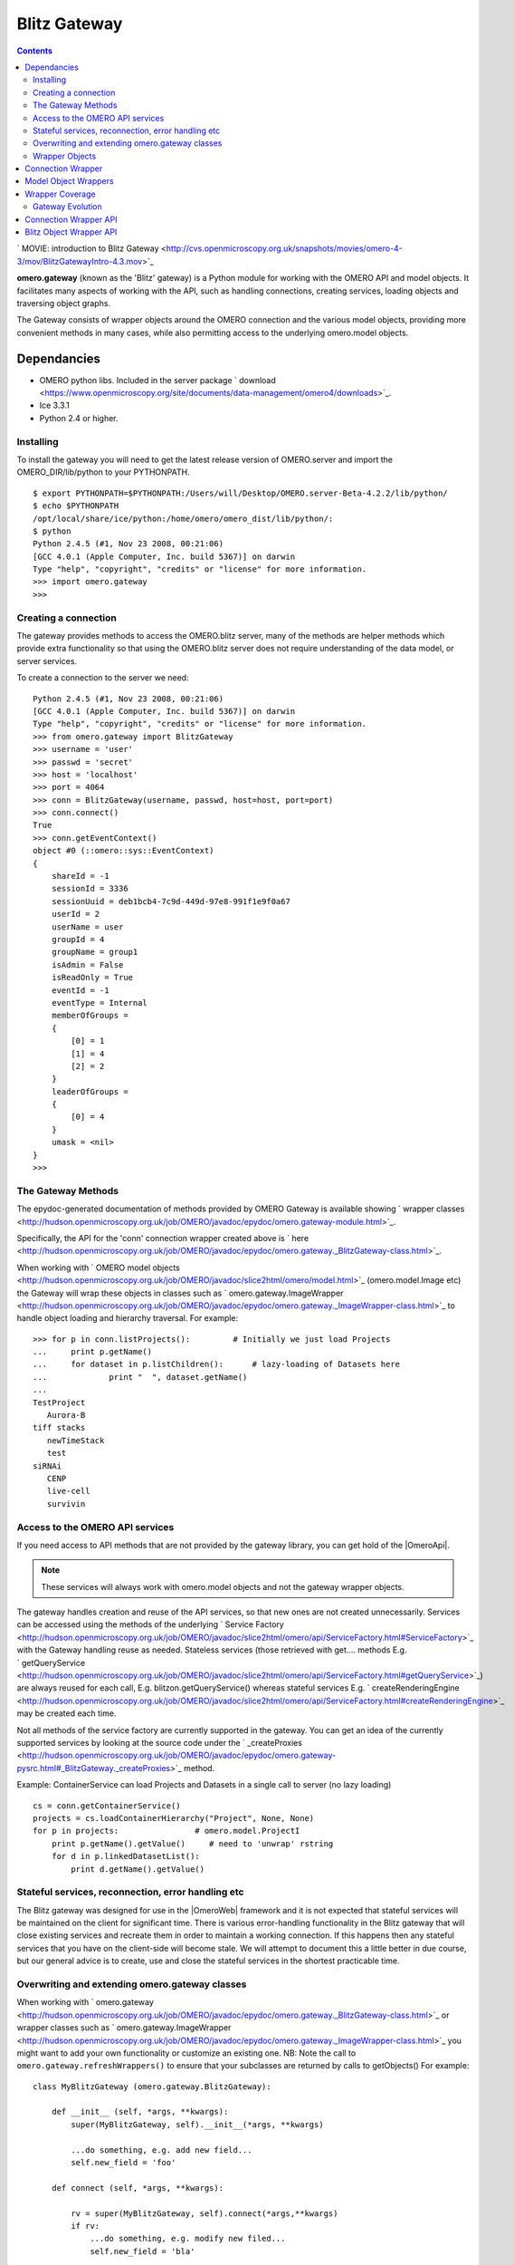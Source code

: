 .. _developers/Omero/Python/Gateway:

Blitz Gateway
=============

.. contents::

` MOVIE: introduction to Blitz
Gateway <http://cvs.openmicroscopy.org.uk/snapshots/movies/omero-4-3/mov/BlitzGatewayIntro-4.3.mov>`_

**omero.gateway** (known as the 'Blitz' gateway) is a Python module for
working with the OMERO API and model objects. It facilitates many
aspects of working with the API, such as handling connections, creating
services, loading objects and traversing object graphs.

The Gateway consists of wrapper objects around the OMERO connection and
the various model objects, providing more convenient methods in many
cases, while also permitting access to the underlying omero.model
objects.

Dependancies
~~~~~~~~~~~~

-  OMERO python libs. Included in the server package
   ` download <https://www.openmicroscopy.org/site/documents/data-management/omero4/downloads>`_.
-  Ice 3.3.1
-  Python 2.4 or higher.

Installing
----------

To install the gateway you will need to get the latest release version
of OMERO.server and import the OMERO\_DIR/lib/python to your PYTHONPATH.

::

    $ export PYTHONPATH=$PYTHONPATH:/Users/will/Desktop/OMERO.server-Beta-4.2.2/lib/python/
    $ echo $PYTHONPATH 
    /opt/local/share/ice/python:/home/omero/omero_dist/lib/python/:
    $ python
    Python 2.4.5 (#1, Nov 23 2008, 00:21:06) 
    [GCC 4.0.1 (Apple Computer, Inc. build 5367)] on darwin
    Type "help", "copyright", "credits" or "license" for more information.
    >>> import omero.gateway
    >>> 

Creating a connection
---------------------

The gateway provides methods to access the OMERO.blitz server, many of
the methods are helper methods which provide extra functionality so that
using the OMERO.blitz server does not require understanding of the data
model, or server services.

To create a connection to the server we need:

::

    Python 2.4.5 (#1, Nov 23 2008, 00:21:06) 
    [GCC 4.0.1 (Apple Computer, Inc. build 5367)] on darwin
    Type "help", "copyright", "credits" or "license" for more information.
    >>> from omero.gateway import BlitzGateway
    >>> username = 'user'
    >>> passwd = 'secret'
    >>> host = 'localhost'
    >>> port = 4064
    >>> conn = BlitzGateway(username, passwd, host=host, port=port)
    >>> conn.connect()
    True
    >>> conn.getEventContext()
    object #0 (::omero::sys::EventContext)
    {
        shareId = -1
        sessionId = 3336
        sessionUuid = deb1bcb4-7c9d-449d-97e8-991f1e9f0a67
        userId = 2
        userName = user
        groupId = 4
        groupName = group1
        isAdmin = False
        isReadOnly = True
        eventId = -1
        eventType = Internal
        memberOfGroups = 
        {
            [0] = 1
            [1] = 4
            [2] = 2
        }
        leaderOfGroups = 
        {
            [0] = 4
        }
        umask = <nil>
    }
    >>> 

The Gateway Methods
-------------------

The epydoc-generated documentation of methods provided by OMERO Gateway
is available showing ` wrapper
classes <http://hudson.openmicroscopy.org.uk/job/OMERO/javadoc/epydoc/omero.gateway-module.html>`_.

Specifically, the API for the 'conn' connection wrapper created above is
` here <http://hudson.openmicroscopy.org.uk/job/OMERO/javadoc/epydoc/omero.gateway._BlitzGateway-class.html>`_.

When working with ` OMERO model
objects <http://hudson.openmicroscopy.org.uk/job/OMERO/javadoc/slice2html/omero/model.html>`_
(omero.model.Image etc) the Gateway will wrap these objects in classes
such as
` omero.gateway.ImageWrapper <http://hudson.openmicroscopy.org.uk/job/OMERO/javadoc/epydoc/omero.gateway._ImageWrapper-class.html>`_
to handle object loading and hierarchy traversal. For example:

::

    >>> for p in conn.listProjects():         # Initially we just load Projects
    ...     print p.getName()
    ...     for dataset in p.listChildren():      # lazy-loading of Datasets here
    ...             print "  ", dataset.getName()
    ... 
    TestProject
       Aurora-B
    tiff stacks
       newTimeStack
       test
    siRNAi
       CENP
       live-cell
       survivin

Access to the OMERO API services
--------------------------------

If you need access to API methods that are not provided by the gateway
library, you can get hold of the |OmeroApi|. 

.. note:: 
    These services will always work
    with omero.model objects and not the gateway wrapper objects.

The gateway handles creation and reuse of the API services, so that new
ones are not created unnecessarily. Services can be accessed using the
methods of the underlying ` Service
Factory <http://hudson.openmicroscopy.org.uk/job/OMERO/javadoc/slice2html/omero/api/ServiceFactory.html#ServiceFactory>`_
with the Gateway handling reuse as needed. Stateless services (those
retrieved with get.... methods E.g.
` getQueryService <http://hudson.openmicroscopy.org.uk/job/OMERO/javadoc/slice2html/omero/api/ServiceFactory.html#getQueryService>`_)
are always reused for each call, E.g. blitzon.getQueryService() whereas
stateful services E.g.
` createRenderingEngine <http://hudson.openmicroscopy.org.uk/job/OMERO/javadoc/slice2html/omero/api/ServiceFactory.html#createRenderingEngine>`_
may be created each time.

Not all methods of the service factory are currently supported in the
gateway. You can get an idea of the currently supported services by
looking at the source code under the
` \_createProxies <http://hudson.openmicroscopy.org.uk/job/OMERO/javadoc/epydoc/omero.gateway-pysrc.html#_BlitzGateway._createProxies>`_
method.

Example: ContainerService can load Projects and Datasets in a single
call to server (no lazy loading)

::

    cs = conn.getContainerService()
    projects = cs.loadContainerHierarchy("Project", None, None)
    for p in projects:                # omero.model.ProjectI
        print p.getName().getValue()     # need to 'unwrap' rstring
        for d in p.linkedDatasetList():
            print d.getName().getValue()

Stateful services, reconnection, error handling etc
---------------------------------------------------

The Blitz gateway was designed for use in the |OmeroWeb| framework and it is not expected that
stateful services will be maintained on the client for significant time.
There is various error-handling functionality in the Blitz gateway that
will close existing services and recreate them in order to maintain a
working connection. If this happens then any stateful services that you
have on the client-side will become stale. We will attempt to document
this a little better in due course, but our general advice is to create,
use and close the stateful services in the shortest practicable time.

Overwriting and extending omero.gateway classes
-----------------------------------------------

When working with
` omero.gateway <http://hudson.openmicroscopy.org.uk/job/OMERO/javadoc/epydoc/omero.gateway._BlitzGateway-class.html>`_
or wrapper classes such as
` omero.gateway.ImageWrapper <http://hudson.openmicroscopy.org.uk/job/OMERO/javadoc/epydoc/omero.gateway._ImageWrapper-class.html>`_
you might want to add your own functionality or customize an existing
one. NB: Note the call to ``omero.gateway.refreshWrappers()`` to ensure
that your subclasses are returned by calls to getObjects() For example:

::

    class MyBlitzGateway (omero.gateway.BlitzGateway):

        def __init__ (self, *args, **kwargs):
            super(MyBlitzGateway, self).__init__(*args, **kwargs)
            
            ...do something, e.g. add new field...
            self.new_field = 'foo'

        def connect (self, *args, **kwargs):
                    
            rv = super(MyBlitzGateway, self).connect(*args,**kwargs)
            if rv: 
                ...do something, e.g. modify new filed...
                self.new_field = 'bla'
            
            return rv
        
    omero.gateway.BlitzGateway = MyBlitzGateway

    class MyBlitzObjectWrapper (object):
        
        annotation_counter = None

        def countAnnotations (self):
            """
            Count on annotations linked to the object and set the value
            on the custom field 'annotation_counter'.

            @return     Counter
            """
            
            if self.annotation_counter is not None:
                return self.annotation_counter
            else:
                container = self._conn.getContainerService()
                m = container.getCollectionCount(self._obj.__class__.__name__, type(self._obj).ANNOTATIONLINKS, [self._oid], None)
                if m[self._oid] > 0:
                    self.annotation_counter = m[self._oid]
                    return self.annotation_counter
                else:
                    return None

    class ImageWrapper (MyBlitzObjectWrapper, omero.gateway.ImageWrapper):
        """
        omero_model_ImageI class wrapper overwrite omero.gateway.ImageWrapper
        and extends MyBlitzObjectWrapper.
        """
        
        def __prepare__ (self, **kwargs):
            if kwargs.has_key('annotation_counter'):
                self.annotation_counter = kwargs['annotation_counter']

    omero.gateway.ImageWrapper = ImageWrapper

    # IMPORTANT to update the map of wrappers for 'Image' etc. returned by getObjects("Image")
    omero.gateway.refreshWrappers()

This page provides some background information on the OMERO Python
client 'gateway' (omero.gateway module) and describes work to improve
the API, beginning with the OMERO 4.3 release.

The |BlitzGateway| is a Python client-side library that facilitates working 
with the OMERO API, handling connection to the server, loading of data
objects and providing convenience methods to access the data. It was
originally designed as part of the |OmeroWeb| framework, 
to provide connection and data retrieval services to various
web clients. However, we have now decided to encourage it's use for all
access to the OMERO Python API.

Wrapper Objects
---------------

The Gateway consists of a number of wrapper objects:

Connection Wrapper
~~~~~~~~~~~~~~~~~~

The BlitzGateway class (see ` API of development
code <http://hudson.openmicroscopy.org.uk/job/OMERO/javadoc/epydoc/omero.gateway._BlitzGateway-class.html>`_)
is a wrapper for the OMERO client and session objects. It provides
various methods for connecting to the OMERO server, querying the status
or context of the current connection and as a starting point for
retrieving data objects from OMERO.

::

    from omero.gateway import *

    conn = BlitzGateway("username", "password", host="localhost", port=4064)
    conn.connect()

    for p in conn.listProjects():
        print p.name

Model Object Wrappers
~~~~~~~~~~~~~~~~~~~~~

OMERO model objects, E.g. omero.model.Project, omero.model.Pixels etc
(see ` full
list <http://hudson.openmicroscopy.org.uk/job/OMERO/javadoc/slice2html/omero/model.html>`_)
are code-generated and mapped to the OMERO database schema. They are
language agnostic and their data is in the form of omero.rtypes as
described: ` about model
objects <http://trac.openmicroscopy.org.uk/ome/wiki/DevelopingOmeroClients#Objects>`_).

::

    import omero
    from omero.model import *
    from omero.rtypes import rstring
    p = omero.model.ProjectI()
    p.name = rstring("My Project")   # attributes are all rtypes
    print p.getName().getValue()     # getValue() to unwrap the rtype
    print p.name.val                 # short-hand 

To facilitate work in Python, particularly in web page templates, these
Python model objects are wrapped in Blitz Object Wrappers. This hides
the use of rtypes.

::

    import omero
    from omero.model import *
    from omero.rtypes import rstring
    p = omero.model.ProjectI()
    p.setName(rstring("Omero Model Project"))   # attributes are all rtypes
    print p.getName().getValue()                # getValue() to unwrap the rtype
    print p.name.val                            # short-hand

    from omero.gateway import *
    project = ProjectWrapper(obj=p)             # wrap the model.object
    project.setName("Project Wrapper")          # Don't need to use rtypes
    print project.getName()
    print project.name

    print project._obj                  # access the wrapped object with ._obj

These wrappers also have a reference to the BlitzGateway connection
wrapper, so they can make calls to the server and load more data when
needed (lazy loading).

E.g.

::

    # connect as above
    for p in conn.listProjects():
        print p.name
        for dataset in p.listChildren():   # lazy loading of datasets, wrapped in DatasetWrapper
            print "Dataset", d.name

Wrapper Coverage
~~~~~~~~~~~~~~~~

The OMERO data model has a large number of objects, not all of which are
used by the |OmeroWeb| framework. For this reason, the Blitz gateway (which was 
originally built for |OmeroWeb|) has not yet been extended to wrap
every omero.model object with a specific Blitz Object Wrapper. The
current list of object wrappers can be found in the omero.gateway module
` 4.2
API <http://hudson.openmicroscopy.org.uk/view/Beta4.2/job/OMERO-Beta4.2/javadoc/epydoc/omero.gateway-module.html>`_,
` development code
API <http://hudson.openmicroscopy.org.uk/job/OMERO/javadoc/epydoc/omero.gateway-module.html>`_.
As more functionality is provided by the Blitz Gateway, the coverage of
object wrappers will increase accordingly.

Gateway Evolution
-----------------

As mentioned above, the Blitz gateway was originally designed for
|OmeroWeb|, but is now being developed as a
general purpose Python client library. Various changes are in the
pipeline:

Connection Wrapper API
~~~~~~~~~~~~~~~~~~~~~~

A number of methods to query the server from the BlitzGateway connection
wrapper have been consolidated, to remove specific use cases and provide
more general purpose methods.

E.g.

::

    conn.findProject("Project Name")                                # OMERO 4.2
    conn.getObject("Project", attributes={'name':"Project Name"})   # OMERO 4.3

These changes have begun in the 4.3 release. Full details are `available
here </ome/wiki/Api/BlitzGateway>`_.

Blitz Object Wrapper API
~~~~~~~~~~~~~~~~~~~~~~~~

Similar work is needed to improve the API of the model object wrappers.
This work will follow the OMERO 4.3 release. Although it is difficult to
define exactly what will change, in general we are looking to remove
specific use-case methods, E.g. the 4.3 API has both these methods

::

    getAnnotation (self, ns=None)     # less general-purpose - candidate for removal
    listAnnotations(self, ns=None)    # general-purpose, "stable" 

Any changes will be outlined prior to the release (as above) and users
notified via the mailing lists and forum.

